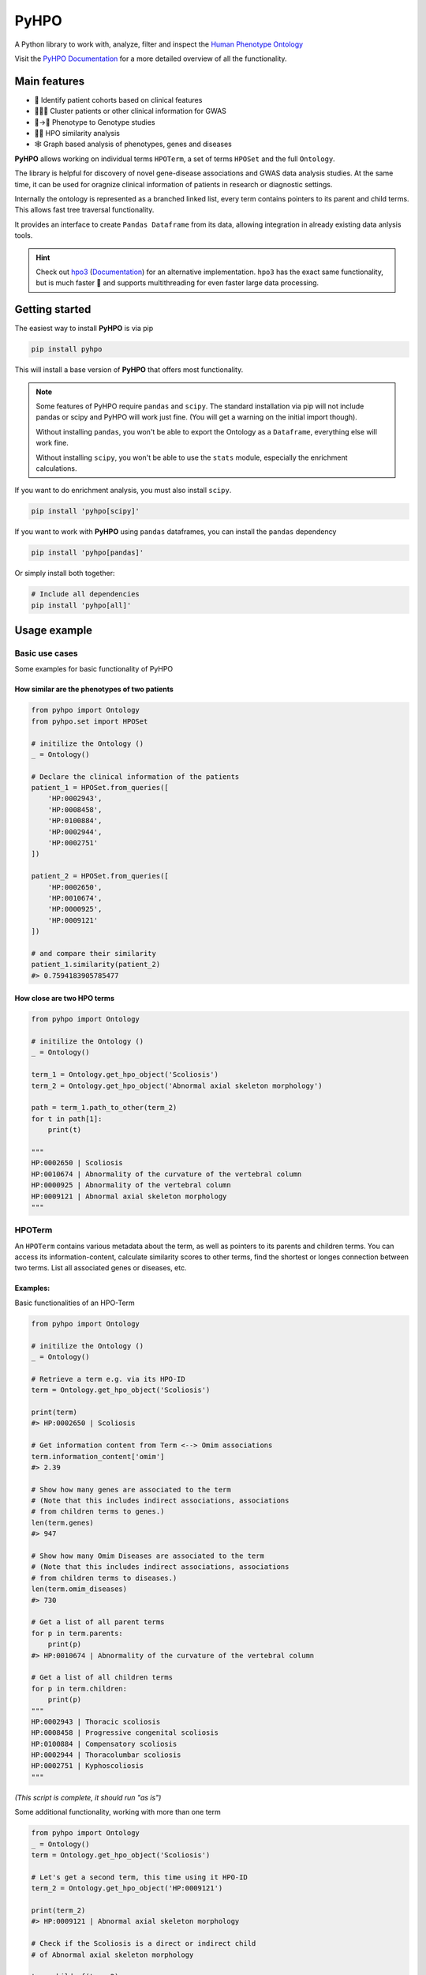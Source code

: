 *****
PyHPO
*****

A Python library to work with, analyze, filter and inspect the `Human Phenotype Ontology`_

Visit the `PyHPO Documentation`_ for a more detailed overview of all the functionality.

.. _Human Phenotype Ontology: https://hpo.jax.org/
.. _PyHPO Documentation: https://pyhpo.readthedocs.io/en/latest/

Main features
=============

* 👫 Identify patient cohorts based on clinical features
* 👨‍👧‍👦 Cluster patients or other clinical information for GWAS
* 🩻→🧬 Phenotype to Genotype studies
* 🍎🍊 HPO similarity analysis
* 🕸️ Graph based analysis of phenotypes, genes and diseases


**PyHPO** allows working on individual terms ``HPOTerm``, a set of terms ``HPOSet`` and the full ``Ontology``.

The library is helpful for discovery of novel gene-disease associations and GWAS data analysis studies. At the same time, it can be used for oragnize clinical information of patients in research or diagnostic settings.

Internally the ontology is represented as a branched linked list, every term contains pointers to its parent and child terms. This allows fast tree traversal functionality.

It provides an interface to create ``Pandas Dataframe`` from its data, allowing integration in already existing data anlysis tools.

.. hint::

    Check out `hpo3 <https://pypi.org/project/hpo3/>`_ (`Documentation <https://hpo3.readthedocs.io/en/stable/>`_) for an alternative implementation. ``hpo3`` has the exact same functionality, but is much faster 🚀 and supports multithreading for even faster large data processing.

Getting started
===============

The easiest way to install **PyHPO** is via pip

.. code:: bash

    pip install pyhpo

This will install a base version of **PyHPO** that offers most functionality.

.. note::

    Some features of PyHPO require ``pandas`` and ``scipy``. The standard installation via pip will not include pandas or scipy and PyHPO will work just fine. (You will get a warning on the initial import though).

    Without installing ``pandas``, you won't be able to export the Ontology as a ``Dataframe``, everything else will work fine.

    Without installing ``scipy``, you won't be able to use the ``stats`` module, especially the enrichment calculations.


If you want to do enrichment analysis, you must also install ``scipy``.

.. code:: bash

    pip install 'pyhpo[scipy]'

If you want to work with **PyHPO** using ``pandas`` dataframes, you can install the ``pandas`` dependency

.. code:: bash

    pip install 'pyhpo[pandas]'

Or simply install both together:

.. code:: bash

    # Include all dependencies
    pip install 'pyhpo[all]'



Usage example
=============

Basic use cases
---------------

Some examples for basic functionality of PyHPO

How similar are the phenotypes of two patients
^^^^^^^^^^^^^^^^^^^^^^^^^^^^^^^^^^^^^^^^^^^^^^

.. code:: python

    from pyhpo import Ontology
    from pyhpo.set import HPOSet

    # initilize the Ontology ()
    _ = Ontology()

    # Declare the clinical information of the patients
    patient_1 = HPOSet.from_queries([
        'HP:0002943',
        'HP:0008458',
        'HP:0100884',
        'HP:0002944',
        'HP:0002751'
    ])

    patient_2 = HPOSet.from_queries([
        'HP:0002650',
        'HP:0010674',
        'HP:0000925',
        'HP:0009121'
    ])

    # and compare their similarity
    patient_1.similarity(patient_2)
    #> 0.7594183905785477


How close are two HPO terms
^^^^^^^^^^^^^^^^^^^^^^^^^^^

.. code:: python

    from pyhpo import Ontology

    # initilize the Ontology ()
    _ = Ontology()

    term_1 = Ontology.get_hpo_object('Scoliosis')
    term_2 = Ontology.get_hpo_object('Abnormal axial skeleton morphology')

    path = term_1.path_to_other(term_2)
    for t in path[1]:
        print(t)

    """
    HP:0002650 | Scoliosis
    HP:0010674 | Abnormality of the curvature of the vertebral column
    HP:0000925 | Abnormality of the vertebral column
    HP:0009121 | Abnormal axial skeleton morphology
    """


HPOTerm
-------
An ``HPOTerm`` contains various metadata about the term, as well as pointers to its parents and children terms. You can access its information-content, calculate similarity scores to other terms, find the shortest or longes connection between two terms. List all associated genes or diseases, etc.

Examples:
^^^^^^^^^

Basic functionalities of an HPO-Term

.. code:: python

    from pyhpo import Ontology

    # initilize the Ontology ()
    _ = Ontology()

    # Retrieve a term e.g. via its HPO-ID
    term = Ontology.get_hpo_object('Scoliosis')

    print(term)
    #> HP:0002650 | Scoliosis

    # Get information content from Term <--> Omim associations
    term.information_content['omim']
    #> 2.39

    # Show how many genes are associated to the term
    # (Note that this includes indirect associations, associations
    # from children terms to genes.)
    len(term.genes)
    #> 947

    # Show how many Omim Diseases are associated to the term
    # (Note that this includes indirect associations, associations
    # from children terms to diseases.)
    len(term.omim_diseases)
    #> 730

    # Get a list of all parent terms
    for p in term.parents:
        print(p)
    #> HP:0010674 | Abnormality of the curvature of the vertebral column

    # Get a list of all children terms
    for p in term.children:
        print(p)
    """
    HP:0002943 | Thoracic scoliosis
    HP:0008458 | Progressive congenital scoliosis
    HP:0100884 | Compensatory scoliosis
    HP:0002944 | Thoracolumbar scoliosis
    HP:0002751 | Kyphoscoliosis
    """

*(This script is complete, it should run "as is")*


Some additional functionality, working with more than one term

.. code:: python

    from pyhpo import Ontology
    _ = Ontology()
    term = Ontology.get_hpo_object('Scoliosis')

    # Let's get a second term, this time using it HPO-ID
    term_2 = Ontology.get_hpo_object('HP:0009121')

    print(term_2)
    #> HP:0009121 | Abnormal axial skeleton morphology

    # Check if the Scoliosis is a direct or indirect child
    # of Abnormal axial skeleton morphology

    term.child_of(term_2)
    #> True

    # or vice versa
    term_2.parent_of(term)
    #> True

    # show all nodes between two term:
    path = term.path_to_other(term_2)
    for t in path[1]:
        print(t)

    """
    HP:0002650 | Scoliosis
    HP:0010674 | Abnormality of the curvature of the vertebral column
    HP:0000925 | Abnormality of the vertebral column
    HP:0009121 | Abnormal axial skeleton morphology
    """

    print(f'Steps from Term 1 to Term 2: {path[0]}')
    #> Steps from Term 1 to Term 2: 3


    # Calculate the similarity between two terms
    term.similarity_score(term_2)
    #> 0.442

*(This script is complete, it should run "as is")*


Ontology
--------
The ``Ontology`` contains all HPO terms, their connections to each other and associations to genes and diseases.
It provides some helper functions for ``HPOTerm`` search functionality

Examples
^^^^^^^^

.. code:: python

    from pyhpo import Ontology, HPOSet

    # initilize the Ontology (this must be done only once)
    _ = Ontology()

    # Get a term based on its name
    term = Ontology.get_hpo_object('Scoliosis')
    print(term)
    #> HP:0002650 | Scoliosis

    # ...or based on HPO-ID
    term = Ontology.get_hpo_object('HP:0002650')
    print(term)
    #> HP:0002650 | Scoliosis

    # ...or based on its index
    term = Ontology.get_hpo_object(2650)
    print(term)
    #> HP:0002650 | Scoliosis

    # shortcut to retrieve a term based on its index
    term = Ontology[2650]
    print(term)
    #> HP:0002650 | Scoliosis

    # Search for term
    for term in Ontology.search('olios'):
        print(term)

    """
    HP:0002211 | White forelock
    HP:0002290 | Poliosis
    HP:0002650 | Scoliosis
    HP:0002751 | Kyphoscoliosis
    HP:0002943 | Thoracic scoliosis
    HP:0002944 | Thoracolumbar scoliosis
    HP:0003423 | Thoracolumbar kyphoscoliosis
    HP:0004619 | Lumbar kyphoscoliosis
    HP:0004626 | Lumbar scoliosis
    HP:0005659 | Thoracic kyphoscoliosis
    HP:0008453 | Congenital kyphoscoliosis
    HP:0008458 | Progressive congenital scoliosis
    HP:0100884 | Compensatory scoliosis
    """

*(This script is complete, it should run "as is")*

The Ontology is a Singleton and should only be initiated once.
It can be reused across several modules, e.g:

``main.py``

.. code:: python

    from pyhpo import Ontology, HPOSet

    import module2

    # initilize the Ontology
    _ = Ontology()

    if __name__ == '__main__':
        module2.find_term('Compensatory scoliosis')


``module2.py``

.. code:: python

    from pyhpo import Ontology

    def find_term(term):
        return Ontology.get_hpo_object(term)


HPOSet
------
An ``HPOSet`` is a collection of ``HPOTerm`` and can be used to represent e.g. a patient's clinical information. It provides APIs for filtering, comparisons to other ``HPOSet`` and term/gene/disease enrichments.


Examples:
^^^^^^^^^

.. code:: python

    from pyhpo import Ontology, HPOSet

    # initilize the Ontology
    _ = Ontology()

    # create HPOSets, corresponding to 
    # e.g. the clinical information of a patient
    # You can initiate an HPOSet using either
    # - HPO-ID: 'HP:0002943'
    # - HPO-Name: 'Scoliosis'
    # - HPO-ID (int): 2943

    ci_1 = HPOSet.from_queries([
        'HP:0002943',
        'HP:0008458',
        'HP:0100884',
        'HP:0002944',
        'HP:0002751'
    ])

    ci_2 = HPOSet.from_queries([
        'HP:0002650',
        'HP:0010674',
        'HP:0000925',
        'HP:0009121'
    ])

    # Compare the similarity
    ci_1.similarity(ci_2)
    #> 0.7593552670152157

    # Remove all non-leave nodes from a set
    ci_leaf = ci_2.child_nodes()
    len(ci_2)
    #> 4
    len(ci_leaf)
    #> 1
    ci_2
    #> HPOSet.from_serialized("925+2650+9121+10674")
    ci_leaf
    #> HPOSet.from_serialized("2650")

    # Check the information content of an HPOSet
    ci_1.information_content()
    """
    {
        'mean': 6.571224974009769,
        'total': 32.856124870048845,
        'max': 8.97979449089521,
        'all': [5.98406221734122, 8.286647310335265, 8.97979449089521, 5.5458072864100645, 4.059813565067086]
    }
    """

*(This script is complete, it should run "as is")*


Get genes enriched in an ``HPOSet``
-----------------------------------

Examples:
^^^^^^^^^

.. code:: python

    from pyhpo import Ontology, HPOSet
    from pyhpo.stats import EnrichmentModel

    # initilize the Ontology
    _ = Ontology()

    ci = HPOSet.from_queries([
        'HP:0002943',
        'HP:0008458',
        'HP:0100884',
        'HP:0002944',
        'HP:0002751'
    ])

    gene_model = EnrichmentModel('gene')
    genes = gene_model.enrichment(method='hypergeom', hposet=ci)
    
    print(genes[0]['item'])
    #> PAPSS2

*(This script is complete, it should run "as is")*


For a more detailed description of how to use PyHPO, visit the `PyHPO Documentation <https://pyhpo.readthedocs.io/en/latest/>`_.



Contributing
============

Yes, please do so. We appreciate any help, suggestions for improvement or other feedback. Just create a pull-request or open an issue.

License
=======

PyHPO is released under the `MIT license`_.


PyHPO is using the Human Phenotype Ontology. Find out more at http://www.human-phenotype-ontology.org

Sebastian Köhler, Leigh Carmody, Nicole Vasilevsky, Julius O B Jacobsen, et al. Expansion of the Human Phenotype Ontology (HPO) knowledge base and resources. Nucleic Acids Research. (2018) doi: 10.1093/nar/gky1105

.. _MIT license: http://www.opensource.org/licenses/mit-license.php
